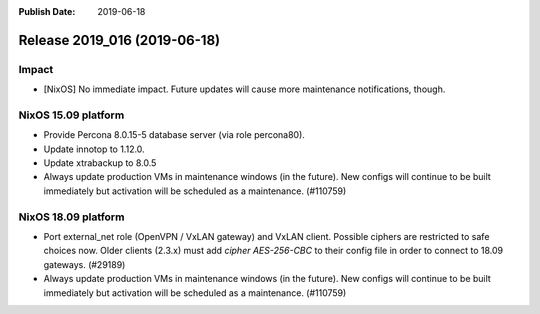 :Publish Date: 2019-06-18

Release 2019_016 (2019-06-18)
-----------------------------

Impact
^^^^^^

* [NixOS] No immediate impact.
  Future updates will cause more maintenance notifications, though.


NixOS 15.09 platform
^^^^^^^^^^^^^^^^^^^^

* Provide Percona 8.0.15-5 database server (via role percona80).
* Update innotop to 1.12.0.
* Update xtrabackup to 8.0.5
* Always update production VMs in maintenance windows (in the future).
  New configs will continue to be built immediately but activation will be scheduled as a maintenance. (#110759)


NixOS 18.09 platform
^^^^^^^^^^^^^^^^^^^^

* Port external_net role (OpenVPN / VxLAN gateway) and VxLAN client.
  Possible ciphers are restricted to safe choices now.
  Older clients (2.3.x) must add `cipher AES-256-CBC` to their config file in order to connect to 18.09 gateways.
  (#29189)
* Always update production VMs in maintenance windows (in the future).
  New configs will continue to be built immediately but activation will be scheduled as a maintenance. (#110759)


.. vim: set spell spelllang=en:
